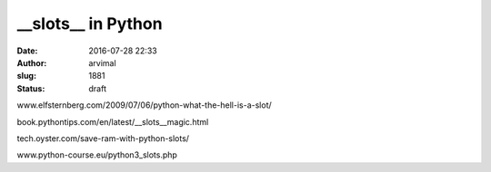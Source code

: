 __slots__ in Python
###################
:date: 2016-07-28 22:33
:author: arvimal
:slug: 1881
:status: draft

www.elfsternberg.com/2009/07/06/python-what-the-hell-is-a-slot/

book.pythontips.com/en/latest/__slots__magic.html

tech.oyster.com/save-ram-with-python-slots/

www.python-course.eu/python3_slots.php

 
